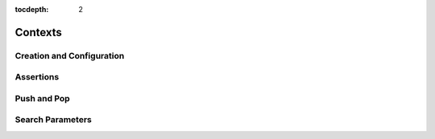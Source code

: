 :tocdepth: 2

.. highlight:: c

.. _context_operations:

Contexts
========

Creation and Configuration
--------------------------

Assertions
----------

Push and Pop
------------

Search Parameters
-----------------
